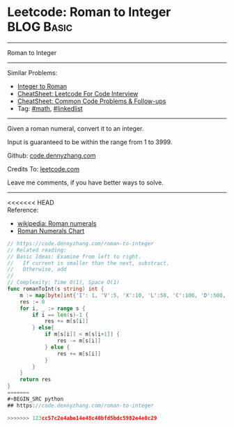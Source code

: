 * Leetcode: Roman to Integer                                     :BLOG:Basic:
#+STARTUP: showeverything
#+OPTIONS: toc:nil \n:t ^:nil creator:nil d:nil
:PROPERTIES:
:type:     math
:END:
---------------------------------------------------------------------
Roman to Integer
---------------------------------------------------------------------
#+BEGIN_HTML
<a href="https://github.com/dennyzhang/code.dennyzhang.com/tree/master/problems/roman-to-integer"><img align="right" width="200" height="183" src="https://www.dennyzhang.com/wp-content/uploads/denny/watermark/github.png" /></a>
#+END_HTML
Similar Problems:
- [[https://code.dennyzhang.com/integer-to-roman][Integer to Roman]]
- [[https://cheatsheet.dennyzhang.com/cheatsheet-leetcode-A4][CheatSheet: Leetcode For Code Interview]]
- [[https://cheatsheet.dennyzhang.com/cheatsheet-followup-A4][CheatSheet: Common Code Problems & Follow-ups]]
- Tag: [[https://code.dennyzhang.com/review-math][#math]], [[https://code.dennyzhang.com/review-linkedlist][#linkedlist]]
---------------------------------------------------------------------
Given a roman numeral, convert it to an integer.

Input is guaranteed to be within the range from 1 to 3999.

Github: [[https://github.com/dennyzhang/code.dennyzhang.com/tree/master/problems/roman-to-integer][code.dennyzhang.com]]

Credits To: [[https://leetcode.com/problems/roman-to-integer/description/][leetcode.com]]

Leave me comments, if you have better ways to solve.
---------------------------------------------------------------------

<<<<<<< HEAD
Reference:
- [[https://en.wikipedia.org/wiki/Roman_numerals#Roman_numeric_system][wikipedia: Roman numerals]]
- [[http://literacy.kent.edu/Minigrants/Cinci/romanchart.htm][Roman Numerals Chart]]
#+BEGIN_SRC go
// https://code.dennyzhang.com/roman-to-integer
// Related reading: 
// Basic Ideas: Examine from left to right.
//   If current is smaller than the next, substract. 
//   Otherwise, add
//
// Complexity: Time O(1), Space O(1)
func romanToInt(s string) int {
    m := map[byte]int{'I': 1, 'V':5, 'X':10, 'L':50, 'C':100, 'D':500, 'M':1000}
    res := 0
    for i, _ := range s {
        if i == len(s)-1 {
            res += m[s[i]]
        } else{
            if m[s[i]] < m[s[i+1]] {
                res -= m[s[i]]
            } else {
                res += m[s[i]]
            }
        }
    }
    return res
}
=======
#+BEGIN_SRC python
## https://code.dennyzhang.com/roman-to-integer

>>>>>>> 123cc57c2e4abe14e48c40bfd5bdc5982e4e0c29
#+END_SRC

#+BEGIN_HTML
<div style="overflow: hidden;">
<div style="float: left; padding: 5px"> <a href="https://www.linkedin.com/in/dennyzhang001"><img src="https://www.dennyzhang.com/wp-content/uploads/sns/linkedin.png" alt="linkedin" /></a></div>
<div style="float: left; padding: 5px"><a href="https://github.com/dennyzhang"><img src="https://www.dennyzhang.com/wp-content/uploads/sns/github.png" alt="github" /></a></div>
<div style="float: left; padding: 5px"><a href="https://www.dennyzhang.com/slack" target="_blank" rel="nofollow"><img src="https://www.dennyzhang.com/wp-content/uploads/sns/slack.png" alt="slack"/></a></div>
</div>
#+END_HTML
